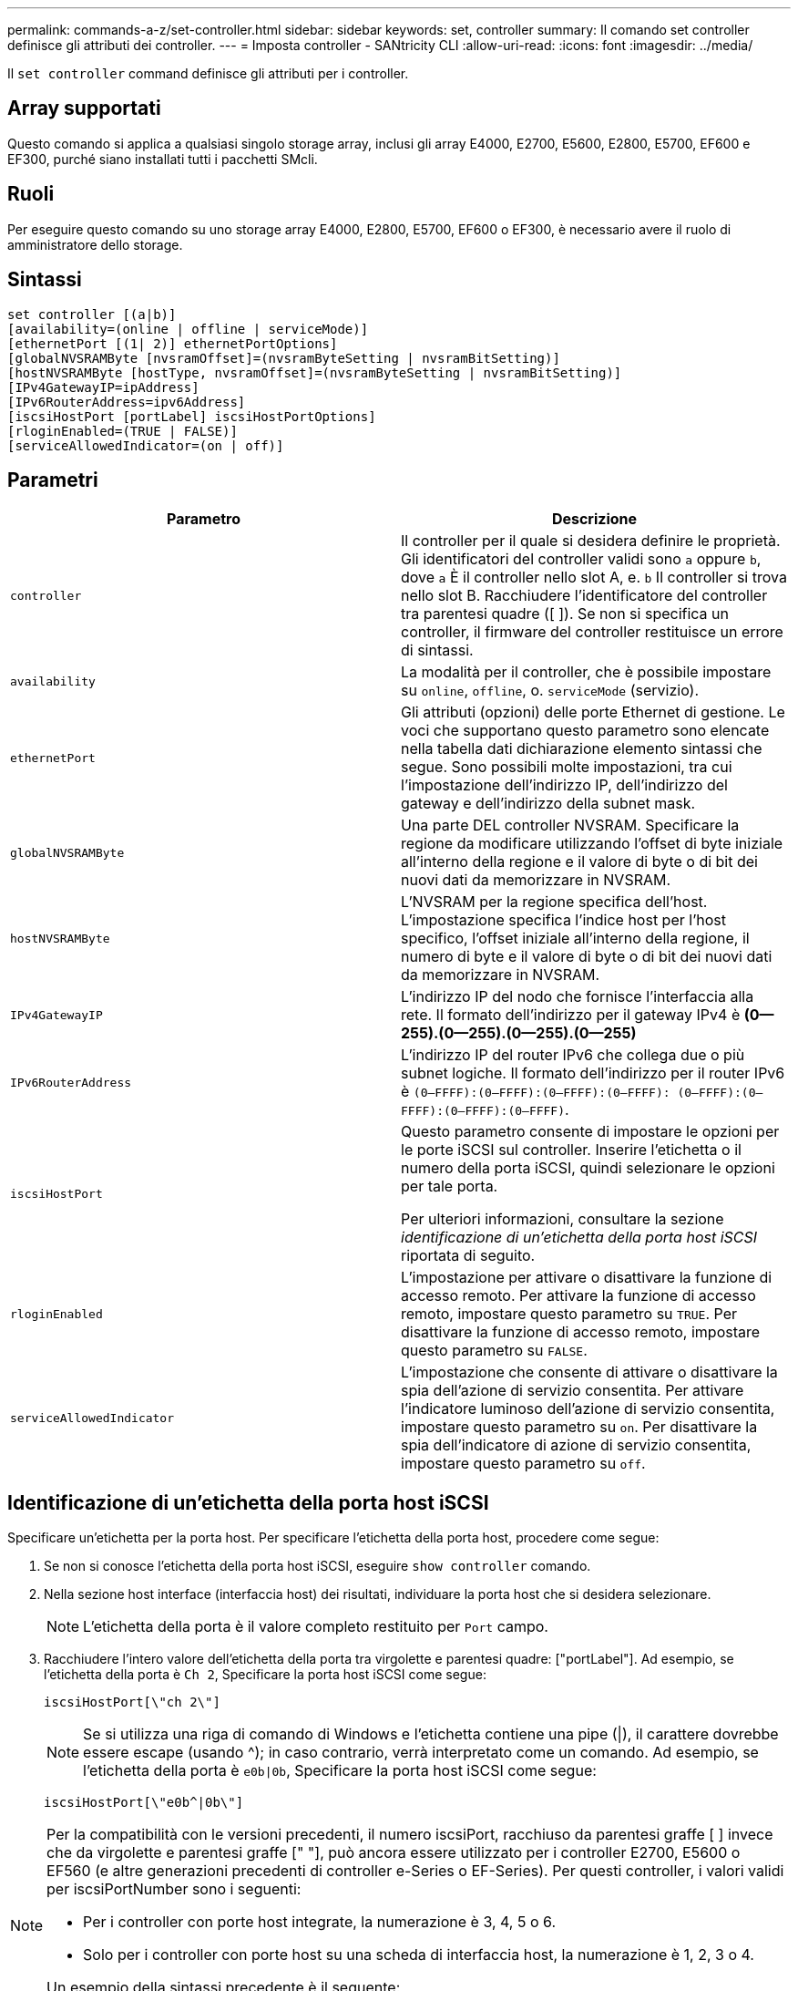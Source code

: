 ---
permalink: commands-a-z/set-controller.html 
sidebar: sidebar 
keywords: set, controller 
summary: Il comando set controller definisce gli attributi dei controller. 
---
= Imposta controller - SANtricity CLI
:allow-uri-read: 
:icons: font
:imagesdir: ../media/


[role="lead"]
Il `set controller` command definisce gli attributi per i controller.



== Array supportati

Questo comando si applica a qualsiasi singolo storage array, inclusi gli array E4000, E2700, E5600, E2800, E5700, EF600 e EF300, purché siano installati tutti i pacchetti SMcli.



== Ruoli

Per eseguire questo comando su uno storage array E4000, E2800, E5700, EF600 o EF300, è necessario avere il ruolo di amministratore dello storage.



== Sintassi

[source, cli]
----
set controller [(a|b)]
[availability=(online | offline | serviceMode)]
[ethernetPort [(1| 2)] ethernetPortOptions]
[globalNVSRAMByte [nvsramOffset]=(nvsramByteSetting | nvsramBitSetting)]
[hostNVSRAMByte [hostType, nvsramOffset]=(nvsramByteSetting | nvsramBitSetting)]
[IPv4GatewayIP=ipAddress]
[IPv6RouterAddress=ipv6Address]
[iscsiHostPort [portLabel] iscsiHostPortOptions]
[rloginEnabled=(TRUE | FALSE)]
[serviceAllowedIndicator=(on | off)]
----


== Parametri

[cols="2*"]
|===
| Parametro | Descrizione 


 a| 
`controller`
 a| 
Il controller per il quale si desidera definire le proprietà. Gli identificatori del controller validi sono `a` oppure `b`, dove `a` È il controller nello slot A, e. `b` Il controller si trova nello slot B. Racchiudere l'identificatore del controller tra parentesi quadre ([ ]). Se non si specifica un controller, il firmware del controller restituisce un errore di sintassi.



 a| 
`availability`
 a| 
La modalità per il controller, che è possibile impostare su `online`, `offline`, o. `serviceMode` (servizio).



 a| 
`ethernetPort`
 a| 
Gli attributi (opzioni) delle porte Ethernet di gestione. Le voci che supportano questo parametro sono elencate nella tabella dati dichiarazione elemento sintassi che segue. Sono possibili molte impostazioni, tra cui l'impostazione dell'indirizzo IP, dell'indirizzo del gateway e dell'indirizzo della subnet mask.



 a| 
`globalNVSRAMByte`
 a| 
Una parte DEL controller NVSRAM. Specificare la regione da modificare utilizzando l'offset di byte iniziale all'interno della regione e il valore di byte o di bit dei nuovi dati da memorizzare in NVSRAM.



 a| 
`hostNVSRAMByte`
 a| 
L'NVSRAM per la regione specifica dell'host. L'impostazione specifica l'indice host per l'host specifico, l'offset iniziale all'interno della regione, il numero di byte e il valore di byte o di bit dei nuovi dati da memorizzare in NVSRAM.



 a| 
`IPv4GatewayIP`
 a| 
L'indirizzo IP del nodo che fornisce l'interfaccia alla rete. Il formato dell'indirizzo per il gateway IPv4 è *(0--255).(0--255).(0--255).(0--255)*



 a| 
`IPv6RouterAddress`
 a| 
L'indirizzo IP del router IPv6 che collega due o più subnet logiche. Il formato dell'indirizzo per il router IPv6 è `(0–FFFF):(0–FFFF):(0–FFFF):(0–FFFF): (0–FFFF):(0–FFFF):(0–FFFF):(0–FFFF)`.



 a| 
`iscsiHostPort`
 a| 
Questo parametro consente di impostare le opzioni per le porte iSCSI sul controller. Inserire l'etichetta o il numero della porta iSCSI, quindi selezionare le opzioni per tale porta.

Per ulteriori informazioni, consultare la sezione _identificazione di un'etichetta della porta host iSCSI_ riportata di seguito.



 a| 
`rloginEnabled`
 a| 
L'impostazione per attivare o disattivare la funzione di accesso remoto. Per attivare la funzione di accesso remoto, impostare questo parametro su `TRUE`. Per disattivare la funzione di accesso remoto, impostare questo parametro su `FALSE`.



 a| 
`serviceAllowedIndicator`
 a| 
L'impostazione che consente di attivare o disattivare la spia dell'azione di servizio consentita. Per attivare l'indicatore luminoso dell'azione di servizio consentita, impostare questo parametro su `on`. Per disattivare la spia dell'indicatore di azione di servizio consentita, impostare questo parametro su `off`.

|===


== Identificazione di un'etichetta della porta host iSCSI

Specificare un'etichetta per la porta host. Per specificare l'etichetta della porta host, procedere come segue:

. Se non si conosce l'etichetta della porta host iSCSI, eseguire `show controller` comando.
. Nella sezione host interface (interfaccia host) dei risultati, individuare la porta host che si desidera selezionare.
+
[NOTE]
====
L'etichetta della porta è il valore completo restituito per `Port` campo.

====
. Racchiudere l'intero valore dell'etichetta della porta tra virgolette e parentesi quadre: ["portLabel"]. Ad esempio, se l'etichetta della porta è `Ch 2`, Specificare la porta host iSCSI come segue:
+
[listing]
----
iscsiHostPort[\"ch 2\"]
----
+
[NOTE]
====
Se si utilizza una riga di comando di Windows e l'etichetta contiene una pipe (|), il carattere dovrebbe essere escape (usando {caret}); in caso contrario, verrà interpretato come un comando. Ad esempio, se l'etichetta della porta è `e0b|0b`, Specificare la porta host iSCSI come segue:

====
+
[listing]
----
iscsiHostPort[\"e0b^|0b\"]
----


[NOTE]
====
Per la compatibilità con le versioni precedenti, il numero iscsiPort, racchiuso da parentesi graffe [ ] invece che da virgolette e parentesi graffe [" "], può ancora essere utilizzato per i controller E2700, E5600 o EF560 (e altre generazioni precedenti di controller e-Series o EF-Series). Per questi controller, i valori validi per iscsiPortNumber sono i seguenti:

* Per i controller con porte host integrate, la numerazione è 3, 4, 5 o 6.
* Solo per i controller con porte host su una scheda di interfaccia host, la numerazione è 1, 2, 3 o 4.


Un esempio della sintassi precedente è il seguente:

[listing]
----
iscsiHostPort[3]
----
====


== Opzioni per il parametro ethernetPort

[listing]
----
enableIPv4=(TRUE | FALSE) |
----
[listing]
----
enableIPv6=(TRUE | FALSE) |
----
[listing]
----
IPv6LocalAddress=(0-FFFF):(0-FFFF):(0-FFFF):(0-FFFF): (0-FFFF):(0-FFFF):(0-FFFF):(0-FFFF) |
----
[listing]
----
IPv6RoutableAddress=(0-FFFF):(0-FFFF):(0-FFFF):(0-FFFF): (0-FFFF):(0-FFFF):(0-FFFF):(0-FFFF) |
----
[listing]
----
IPv4Address=(0-255).(0-255).(0-255).(0-255) |
----
[listing]
----
IPv4ConfigurationMethod=[(static | dhcp)] |
----
[listing]
----
IPv4SubnetMask=(0-255).(0-255).(0-255).(0-255) |
----
[listing]
----
duplexMode=(TRUE | FALSE) |
----
[listing]
----
portSpeed=[(autoNegotiate | 10 | 100 | 1000)]
----


== Opzioni per il parametro iSCSIHostPort

[listing]
----
IPv4Address=(0-255).(0-255).(0-255).(0-255) |
----
[listing]
----
IPv6LocalAddress=(0-FFFF):(0-FFFF):(0-FFFF):(0-FFFF): (0-FFFF):(0-FFFF):(0-FFFF):(0-FFFF) |
----
[listing]
----
IPv6RoutableAddress=(0-FFFF):(0-FFFF):(0-FFFF):(0-FFFF): (0-FFFF):(0-FFFF):(0-FFFF):(0-FFFF) |
----
[listing]
----
IPv6RouterAddress=(0-FFFF):(0-FFFF):(0-FFFF):(0-FFFF): (0-FFFF):(0-FFFF):(0-FFFF):(0-FFFF) |
----
[listing]
----
enableIPv4=(TRUE | FALSE) | enableIPv6=(TRUE | FALSE) |
----
[listing]
----
enableIPv4Vlan=(TRUE | FALSE) | enableIPv6Vlan=(TRUE | FALSE) |
----
[listing]
----
enableIPv4Priority=(TRUE | FALSE) | enableIPv6Priority=(TRUE | FALSE) |
----
[listing]
----
IPv4ConfigurationMethod=(static | dhcp) |
----
[listing]
----
IPv6ConfigurationMethod=(static | auto) |
----
[listing]
----
IPv4GatewayIP=(TRUE | FALSE) |
----
[listing]
----
IPv6HopLimit=[0-255] |
----
[listing]
----
IPv6NdDetectDuplicateAddress=[0-256] |
----
[listing]
----
IPv6NdReachableTime=[0-65535] |
----
[listing]
----
IPv6NdRetransmitTime=[0-65535] |
----
[listing]
----
IPv6NdTimeOut=[0-65535] |
----
[listing]
----
IPv4Priority=[0-7] | IPv6Priority=[0-7] |
----
[listing]
----
IPv4SubnetMask=(0-255).(0-255).(0-255).(0-255) |
----
[listing]
----
IPv4VlanId=[1-4094] | IPv6VlanId=[1-4094] |
----
[listing]
----
maxFramePayload=[*frameSize*] |
----
[listing]
----
tcpListeningPort=[3260, 49152-65536] |
----
[listing]
----
portSpeed=[( 10 | 25)]
----


== Note

[NOTE]
====
Prima della versione del firmware 7.75, il `set controller` il comando supportava un `NVSRAMByte` parametro. Il `NVSRAMByte` il parametro è obsoleto e deve essere sostituito con `hostNVSRAMByte` o il `globalNVSRAMByte` parametro.

====
Quando si utilizza questo comando, è possibile specificare uno o più parametri. Non è necessario utilizzare tutti i parametri.

Impostazione di `availability` parametro a. `serviceMode` fa sì che il controller alternativo assuma la proprietà di tutti i volumi. Il controller specificato non dispone più di volumi e si rifiuta di assumere la proprietà di altri volumi. La modalità di servizio è persistente durante i cicli di ripristino e i cicli di alimentazione fino al `availability` il parametro è impostato su `online`.

Utilizzare `show controller NVSRAM` Per visualizzare le informazioni DI NVSRAM. Prima di apportare modifiche A NVSRAM, contatta il supporto tecnico per scoprire quali regioni DI NVSRAM è possibile modificare.

Quando il `duplexMode` l'opzione è impostata su `TRUE`, La porta Ethernet selezionata è impostata su full duplex. Il valore predefinito è half duplex (il `duplexMode` il parametro è impostato su `FALSE`).

Per assicurarsi che le impostazioni IPv4 o IPv6 siano applicate, è necessario impostarle `iscsiHostPort` opzioni:

* `enableIPV4=` `TRUE`
* `enableIPV6=` `TRUE`


Lo spazio degli indirizzi IPv6 è di 128 bit. È rappresentato da otto blocchi esadecimali a 16 bit separati da due punti.

Il `maxFramePayload` L'opzione è condivisa tra IPv4 e IPv6. La porzione di payload di un frame Ethernet standard è impostata su `1500`E un frame Ethernet jumbo è impostato su `9000`. Quando si utilizzano frame jumbo, tutti i dispositivi che si trovano nel percorso di rete devono essere in grado di gestire frame di dimensioni maggiori.

Il `portSpeed` L'opzione è espressa in megabit al secondo (Mb/s).

Valori per `portSpeed` opzione di `iscsiHostPort` I parametri sono in megabit al secondo (Mb/s).

I seguenti valori sono i valori predefiniti per `iscsiHostOptions`:

* Il `IPv6HopLimit` l'opzione è `64`.
* Il `IPv6NdReachableTime` l'opzione è `30000` millisecondi.
* Il `IPv6NdRetransmitTime` l'opzione è `1000` millisecondi.
* Il `IPv6NdTimeOut` l'opzione è `30000` millisecondi.
* Il `tcpListeningPort` l'opzione è `3260`.




== Livello minimo del firmware

7.15 rimuove `bootp` E aggiunge le nuove opzioni della porta Ethernet e le nuove opzioni della porta host iSCSI.

7.50 sposta il `IPV4Gateway` e il `IPV6RouterAddress` Dalle opzioni della porta host iSCSI al comando.

7.60 aggiunge `portSpeed` opzione di `iscsiHostPort` parametro.

7.75 depreca `NVSRAMByte` parametro.

8.10 revisiona il metodo di identificazione delle porte host iSCSI.
